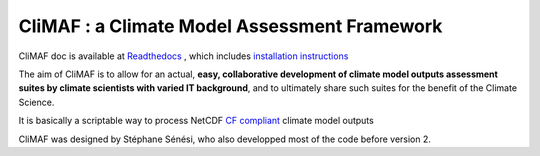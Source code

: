 CliMAF : a Climate Model Assessment Framework
---------------------------------------------

CliMAF doc is available at `Readthedocs
<http://climaf.readthedocs.org/>`_ , which includes `installation instructions <http://climaf.readthedocs.org/en/latest/installing.html>`_

The aim of CliMAF is to allow for an actual, **easy, collaborative development of climate model outputs assessment suites by climate scientists with varied IT background**, and to ultimately share such suites for the benefit of the Climate Science. 

It is basically a scriptable way to process NetCDF `CF compliant
<http://cfconventions.org/>`_ climate model outputs 

CliMAF was designed by Stéphane Sénési, who also developped most of the code before version 2.